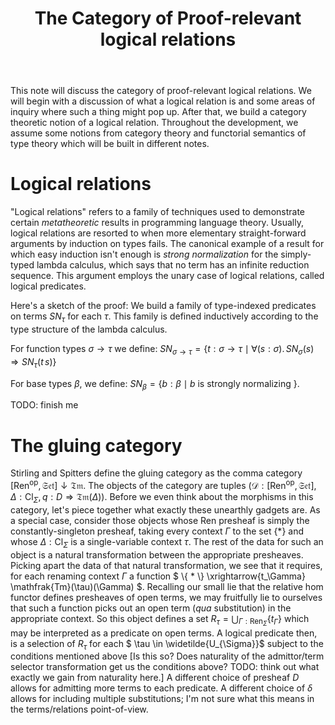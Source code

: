 #+TITLE: The Category of Proof-relevant logical relations
This note will discuss the category of proof-relevant logical relations. We will begin with a discussion of what a logical relation is and some areas of inquiry where such a thing might pop up. After that, we build a category theoretic notion of a logical relation. Throughout the development, we assume some notions from category theory and functorial semantics of type theory which will be built in different notes.

* Logical relations
"Logical relations" refers to a family of techniques used to demonstrate certain /metatheoretic/ results in programming language theory. Usually, logical relations are resorted to when more elementary straight-forward arguments by induction on types fails. The canonical example of a result for which easy induction isn't enough is /strong normalization/ for the simply-typed lambda calculus, which says that no term has an infinite reduction sequence. This argument employs the unary case of logical relations, called logical predicates.

Here's a sketch of the proof: We build a family of type-indexed predicates on
terms \( SN_{\tau} \) for each \( \tau \). This family is defined inductively
according to the type structure of the lambda calculus.

For function types \( \sigma \rightarrow \tau \) we define: \( SN_{\sigma \rightarrow \tau} = \{
t : \sigma \rightarrow \tau \mid \forall (s : \sigma).\, SN_{\sigma}(s) \Rightarrow SN_{\tau}(t\, s)\}\)

For base types \( \beta \), we define: \( SN_{\beta} = \{ b : \beta \mid b
\text{ is strongly normalizing }\}\).

TODO: finish me


* The gluing category
Stirling and Spitters define the gluing category as the comma category \(
[\text{Ren}^{\text{op}}, \mathfrak{Set}] \downarrow \mathfrak{Tm} \). The
objects of the category are tuples \( (\mathscr{D} : [\text{Ren}^{\text{op}},
\mathfrak{Set}], \Delta : \text{Cl}_{\Sigma}, q : D \Rightarrow
\mathfrak{Tm}(\Delta)) \). Before we even think about the morphisms in this
category, let's piece together what exactly these unearthly gadgets are. As a
special case, consider those objects whose Ren presheaf is simply the
constantly-singleton presheaf, taking every context \( \Gamma \) to the set \(
\{ * \}\) and whose \( \Delta : \text{Cl}_{\Sigma} \) is a single-variable
context \( \tau \). The rest of the data for such an object is a natural
transformation between the appropriate presheaves. Picking apart the data of
that natural transformation, we see that it requires, for each renaming context
\( \Gamma \) a function \( \{ * \} \xrightarrow{t_\Gamma}
\mathfrak{Tm}(\tau)(\Gamma) \). Recalling our small lie that the relative hom
functor defines presheaves of open terms, we may fruitfully lie to ourselves
that such a function picks out an open term (/qua/ substitution) in the
appropriate context. So this object defines a set \( R_{\tau} =
\bigcup_{\Gamma : \text{Ren}_{\Sigma}} \{ t_{\Gamma} \}\) which may be
interpreted as a predicate on open terms. A logical predicate then, is a
selection of \( R_{\tau} \) for each \( \tau \in \widetilde{U_{\Sigma}}\)
subject to the conditions mentioned above [Is this so? Does naturality of the
admittor/term selector transformation get us the conditions above? TODO: think
out what exactly we gain from naturality here.] A different choice of presheaf
\( D \) allows for admitting more terms to each predicate. A different choice of
\( \delta \) allows for including multiple substitutions; I'm not sure what this
means in the terms/relations point-of-view.
